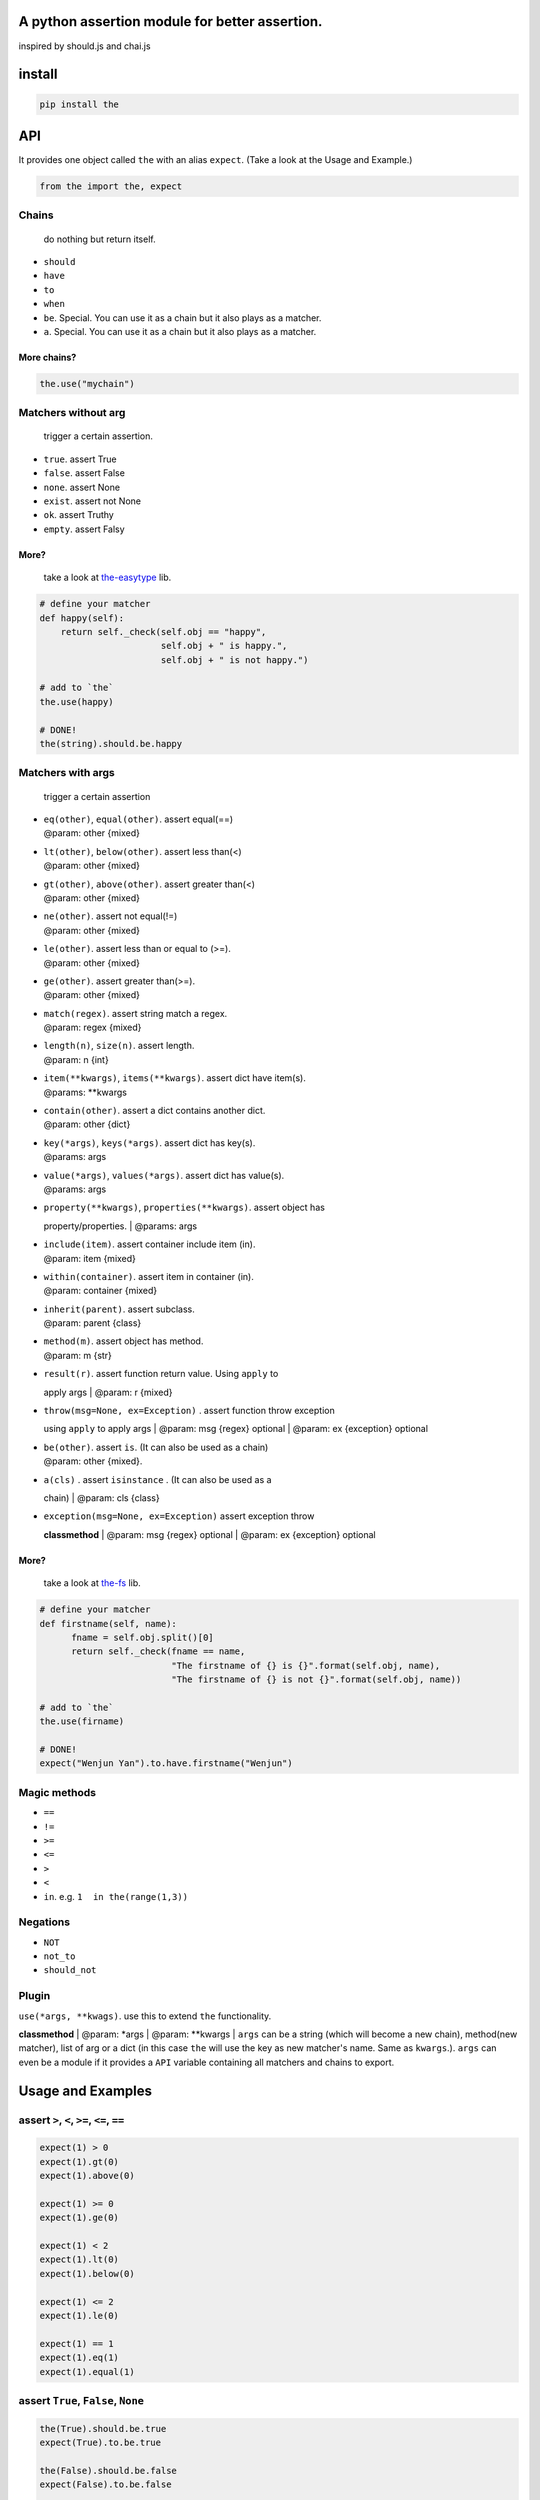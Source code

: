 A python assertion module for better assertion.
===============================================

inspired by should.js and chai.js

install
=======

.. code:: shell

    pip install the

API
===

It provides one object called ``the`` with an alias ``expect``. (Take a
look at the Usage and Example.)

.. code:: python

    from the import the, expect

Chains
~~~~~~

    do nothing but return itself.

-  ``should``
-  ``have``
-  ``to``
-  ``when``
-  ``be``. Special. You can use it as a chain but it also plays as a
   matcher.
-  ``a``. Special. You can use it as a chain but it also plays as a
   matcher.

More chains?
''''''''''''

.. code:: python

    the.use("mychain")

Matchers without arg
~~~~~~~~~~~~~~~~~~~~

    trigger a certain assertion.

-  ``true``. assert True
-  ``false``. assert False
-  ``none``. assert None
-  ``exist``. assert not None
-  ``ok``. assert Truthy
-  ``empty``. assert Falsy

More?
'''''

    take a look at
    `the-easytype <https://github.com/the-py/the-easytype>`__ lib.

.. code:: python

    # define your matcher
    def happy(self):
        return self._check(self.obj == "happy",
                           self.obj + " is happy.",
                           self.obj + " is not happy.")

    # add to `the`
    the.use(happy)

    # DONE!
    the(string).should.be.happy

Matchers with args
~~~~~~~~~~~~~~~~~~

    trigger a certain assertion

-  | ``eq(other)``, ``equal(other)``. assert equal(==)
   | @param: other {mixed}

-  | ``lt(other)``, ``below(other)``. assert less than(<)
   | @param: other {mixed}

-  | ``gt(other)``, ``above(other)``. assert greater than(<)
   | @param: other {mixed}

-  | ``ne(other)``. assert not equal(!=)
   | @param: other {mixed}

-  | ``le(other)``. assert less than or equal to (>=).
   | @param: other {mixed}

-  | ``ge(other)``. assert greater than(>=).
   | @param: other {mixed}

-  | ``match(regex)``. assert string match a regex.
   | @param: regex {mixed}

-  | ``length(n)``, ``size(n)``. assert length.
   | @param: n {int}

-  | ``item(**kwargs)``, ``items(**kwargs)``. assert dict have item(s).
   | @params: \*\*kwargs

-  | ``contain(other)``. assert a dict contains another dict.
   | @param: other {dict}

-  | ``key(*args)``, ``keys(*args)``. assert dict has key(s).
   | @params: args

-  | ``value(*args)``, ``values(*args)``. assert dict has value(s).
   | @params: args

-  | ``property(**kwargs)``, ``properties(**kwargs)``. assert object has
   property/properties.
   | @params: args

-  | ``include(item)``. assert container include item (in).
   | @param: item {mixed}

-  | ``within(container)``. assert item in container (in).
   | @param: container {mixed}

-  | ``inherit(parent)``. assert subclass.
   | @param: parent {class}

-  | ``method(m)``. assert object has method.
   | @param: m {str}

-  | ``result(r)``. assert function return value. Using ``apply`` to
   apply args
   | @param: r {mixed}

-  | ``throw(msg=None, ex=Exception)`` . assert function throw exception
   using ``apply`` to apply args
   | @param: msg {regex} optional
   | @param: ex {exception} optional

-  | ``be(other)``. assert ``is``. (It can also be used as a chain)
   | @param: other {mixed}.

-  | ``a(cls)`` . assert ``isinstance`` . (It can also be used as a
   chain)
   | @param: cls {class}

-  | ``exception(msg=None, ex=Exception)`` assert exception throw
   **classmethod**
   | @param: msg {regex} optional
   | @param: ex {exception} optional

More?
'''''

    take a look at `the-fs <https://github.com/the-py/the-fs>`__ lib.

.. code:: python

    # define your matcher
    def firstname(self, name):
          fname = self.obj.split()[0]
          return self._check(fname == name,
                             "The firstname of {} is {}".format(self.obj, name),
                             "The firstname of {} is not {}".format(self.obj, name))

    # add to `the`
    the.use(firname)

    # DONE!
    expect("Wenjun Yan").to.have.firstname("Wenjun")

Magic methods
~~~~~~~~~~~~~

-  ``==``
-  ``!=``
-  ``>=``
-  ``<=``
-  ``>``
-  ``<``
-  ``in``. e.g. ``1  in the(range(1,3))``

Negations
~~~~~~~~~

-  ``NOT``
-  ``not_to``
-  ``should_not``

Plugin
~~~~~~

| ``use(*args, **kwags)``. use this to extend ``the`` functionality.
**classmethod**
| @param: \*args
| @param: \*\*kwargs
| ``args`` can be a string (which will become a new chain), method(new
matcher), list of arg or a dict (in this case ``the`` will use the key
as new matcher's name. Same as ``kwargs``.). ``args`` can even be a
module if it provides a ``API`` variable containing all matchers and
chains to export.

Usage and Examples
==================

assert ``>``, ``<``, ``>=``, ``<=``, ``==``
~~~~~~~~~~~~~~~~~~~~~~~~~~~~~~~~~~~~~~~~~~~

.. code:: python

    expect(1) > 0
    expect(1).gt(0)
    expect(1).above(0)

    expect(1) >= 0
    expect(1).ge(0)

    expect(1) < 2
    expect(1).lt(0)
    expect(1).below(0)

    expect(1) <= 2
    expect(1).le(0)

    expect(1) == 1
    expect(1).eq(1)
    expect(1).equal(1)

assert ``True``, ``False``, ``None``
~~~~~~~~~~~~~~~~~~~~~~~~~~~~~~~~~~~~

.. code:: python

    the(True).should.be.true
    expect(True).to.be.true

    the(False).should.be.false
    expect(False).to.be.false

    the(None).should.be.none
    expect(None).to.be.none

assert ``truthy``, ``falsy``
~~~~~~~~~~~~~~~~~~~~~~~~~~~~

.. code:: python

    the(1).should.be.ok
    expect(1).to.be.ok

    the("").should.be.empty
    expect("").to.be.empty

assert ``is``
~~~~~~~~~~~~~

.. code:: python

    the(1).should.be(1)
    expect(1).to.be(1)

assert ``isinstance``
~~~~~~~~~~~~~~~~~~~~~

.. code:: python

    the(1).should.be.an(int)
    expect("1").to.be.a(str)

assert ``issubclass``
~~~~~~~~~~~~~~~~~~~~~

.. code:: python

    the(int).should.inherit(object)
    expect(int).to.inherit(object)

assert ``in``
~~~~~~~~~~~~~

.. code:: python

    the(1).should.be.within(range(1,3))
    expect(1).to.be.within(range(1,3))

assert ``len``
~~~~~~~~~~~~~~

.. code:: python

    the(range(1, 3)).should.have.length(3)
    expect(range(1, 3)).to.have.length(3)

assert ``regexp``
~~~~~~~~~~~~~~~~~

.. code:: python

    the("abc").should.match("a")
    expect("abc").to.match("a")

assert ``dict.item``
~~~~~~~~~~~~~~~~~~~~

.. code:: python

    d = {a: 1, b: 2}
    the(d).should.have.items(a=1, b=2)
    expect(d).to.have.items(a=1, b=2)

    the(d).should.contain({"a": 1, "b": 2})
    expect(d).to.contain({"a": 1, "b": 2})

assert ``dict.key``
~~~~~~~~~~~~~~~~~~~

.. code:: python

    d = {a: 1, b: 2}
    the(d).should.have.key("a")
    expect(d).to.have.keys("a", "b")

assert ``dict.value``
~~~~~~~~~~~~~~~~~~~~~

.. code:: python

    d = {a: 1, b: 2}
    the(d).should.have.value(1)
    expect(d).to.have.values(1, 2)

assert ``property``
~~~~~~~~~~~~~~~~~~~

.. code:: python

    class A(object):
        def __init__(self):
            self.x = 1

        def getx(self):
            return self.x

    expect(A()).to.have.property("x")
    expect(A()).to.have.property(x=1)

assert ``method``
~~~~~~~~~~~~~~~~~

.. code:: python

    class A(object):
        def __init__(self):
            self.x = 1

        def getx(self):
            return self.x

    expect(A()).to.have.method("getx")
    the(A()).should.have.method("getx")

assert ``function``
~~~~~~~~~~~~~~~~~~~

.. code:: python

    def div(a, b):
        return a/b

    expect(div).when.apply(1,2).to.have.result(1/2)
    expect(div).when.apply(1,0).to.throw()

assert ``exception``
~~~~~~~~~~~~~~~~~~~~

.. code:: python

    with expect.exception():
        assert 1 == 2

